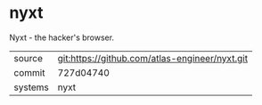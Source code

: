 * nyxt

Nyxt - the hacker's browser.


|---------+------------------------------------------------|
| source  | git:https://github.com/atlas-engineer/nyxt.git |
| commit  | 727d04740                                      |
| systems | nyxt                                           |
|---------+------------------------------------------------|

